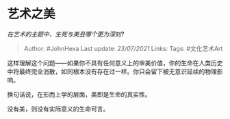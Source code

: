 * 艺术之美
  :PROPERTIES:
  :CUSTOM_ID: 艺术之美
  :END:

/在艺术的主题中，生死与美丑哪个更为深刻?/

#+BEGIN_QUOTE
  Author: #JohnHexa Last update: /23/07/2021/ Links: Tags: #文化艺术Art
#+END_QUOTE

这样理解这个问题------如果你不具有任何意义上的审美价值，你的生命在人类历史中将最终完全消散，如同根本没有存在过一样。你只会留下被无意识延续的物理影响。

换句话说，在形而上学的层面，美即是生命的真实性。

没有美，则没有实际意义的生命可言。
